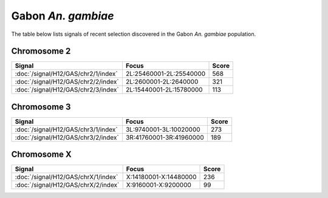 Gabon *An. gambiae*
======================

The table below lists signals of recent selection discovered in the
Gabon *An. gambiae* population.



Chromosome 2
------------

.. cssclass:: table-hover
.. csv-table::
    :widths: auto
    :header: Signal,Focus,Score

    :doc:`/signal/H12/GAS/chr2/1/index`,"2L:25460001-2L:25540000",568
    :doc:`/signal/H12/GAS/chr2/2/index`,"2L:2600001-2L:2640000",321
    :doc:`/signal/H12/GAS/chr2/3/index`,"2L:15440001-2L:15780000",113
    


Chromosome 3
------------

.. cssclass:: table-hover
.. csv-table::
    :widths: auto
    :header: Signal,Focus,Score

    :doc:`/signal/H12/GAS/chr3/1/index`,"3L:9740001-3L:10020000",273
    :doc:`/signal/H12/GAS/chr3/2/index`,"3R:41760001-3R:41960000",189
    


Chromosome X
------------

.. cssclass:: table-hover
.. csv-table::
    :widths: auto
    :header: Signal,Focus,Score

    :doc:`/signal/H12/GAS/chrX/1/index`,"X:14180001-X:14480000",236
    :doc:`/signal/H12/GAS/chrX/2/index`,"X:9160001-X:9200000",99
    

